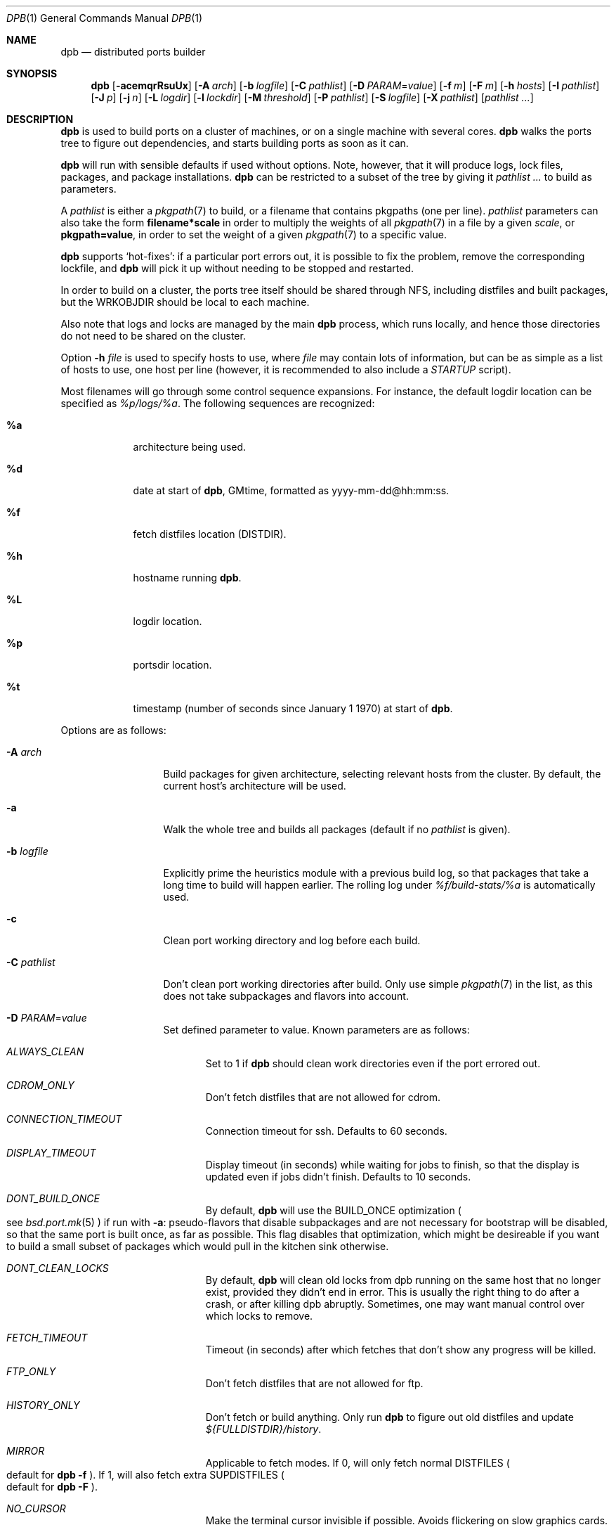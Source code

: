 .\"	$OpenBSD: dpb.1,v 1.81 2013/06/21 10:10:58 espie Exp $
.\"
.\" Copyright (c) 2010 Marc Espie <espie@openbsd.org>
.\"
.\" Permission to use, copy, modify, and distribute this software for any
.\" purpose with or without fee is hereby granted, provided that the above
.\" copyright notice and this permission notice appear in all copies.
.\"
.\" THE SOFTWARE IS PROVIDED "AS IS" AND THE AUTHOR DISCLAIMS ALL WARRANTIES
.\" WITH REGARD TO THIS SOFTWARE INCLUDING ALL IMPLIED WARRANTIES OF
.\" MERCHANTABILITY AND FITNESS. IN NO EVENT SHALL THE AUTHOR BE LIABLE FOR
.\" ANY SPECIAL, DIRECT, INDIRECT, OR CONSEQUENTIAL DAMAGES OR ANY DAMAGES
.\" WHATSOEVER RESULTING FROM LOSS OF USE, DATA OR PROFITS, WHETHER IN AN
.\" ACTION OF CONTRACT, NEGLIGENCE OR OTHER TORTIOUS ACTION, ARISING OUT OF
.\" OR IN CONNECTION WITH THE USE OR PERFORMANCE OF THIS SOFTWARE.
.\"
.Dd $Mdocdate: June 21 2013 $
.Dt DPB 1
.Os
.Sh NAME
.Nm dpb
.Nd distributed ports builder
.Sh SYNOPSIS
.Nm dpb
.Bk -words
.Op Fl acemqrRsuUx
.Op Fl A Ar arch
.Op Fl b Ar logfile
.Op Fl C Ar pathlist
.Op Fl D Ar PARAM Ns = Ns Ar value
.Op Fl f Ar m
.Op Fl F Ar m
.Op Fl h Ar hosts
.Op Fl I Ar pathlist
.Op Fl J Ar p
.Op Fl j Ar n
.Op Fl L Ar logdir
.Op Fl l Ar lockdir
.Op Fl M Ar threshold
.Op Fl P Ar pathlist
.Op Fl S Ar logfile
.Op Fl X Ar pathlist
.Op Ar pathlist ...
.Ek
.Sh DESCRIPTION
.Nm
is used to build ports on a cluster of machines, or on a single machine
with several cores.
.Nm
walks the ports tree to figure out dependencies, and starts building ports
as soon as it can.
.Pp
.Nm
will run with sensible defaults if used without options.
Note, however, that it will produce logs, lock files, packages, and package
installations.
.Nm
can be restricted to a subset of the tree by giving it
.Ar pathlist ...
to build as parameters.
.Pp
A
.Ar pathlist
is either a
.Xr pkgpath 7
to build, or a filename that contains pkgpaths (one per line).
.Ar pathlist
parameters can also take the form
.Li filename*scale
in order to multiply the weights of all
.Xr pkgpath 7
in a file by a given
.Ar scale ,
or
.Li pkgpath=value ,
in order to set the weight of a given
.Xr pkgpath 7
to a specific value.
.Pp
.Nm
supports
.Sq hot-fixes :
if a particular port errors out, it is possible to fix the problem, remove
the corresponding lockfile, and
.Nm
will pick it up without needing to be stopped and restarted.
.Pp
In order to build on a cluster, the ports tree itself should be shared
through NFS, including distfiles and built packages, but the WRKOBJDIR
should be local to each machine.
.Pp
Also note that logs and locks are managed by the main
.Nm
process, which runs locally, and hence those directories do not need to
be shared on the cluster.
.Pp
Option
.Fl h Ar file
is used to specify hosts to use, where
.Ar file
may contain lots of information,
but can be as simple as a list of hosts to use, one host per line
(however, it is recommended to also include a
.Ar STARTUP
script).
.Pp
Most filenames will go through some control sequence expansions.
For instance, the default logdir location can be specified as
.Pa %p/logs/%a .
The following sequences are recognized:
.Bl -tag -offset aaaa -width %aa
.It Cm %a
architecture being used.
.It Cm %d
date at start of
.Nm ,
GMtime, formatted as yyyy-mm-dd@hh:mm:ss.
.It Cm %f
fetch distfiles location (DISTDIR).
.It Cm %h
hostname running
.Nm .
.It Cm %L
logdir location.
.It Cm %p
portsdir location.
.It Cm %t
timestamp (number of seconds since January 1 1970) at start of
.Nm .
.El
.Pp
Options are as follows:
.Bl -tag -width pkgpathlong
.It Fl A Ar arch
Build packages for given architecture, selecting relevant hosts from the
cluster.
By default, the current host's architecture will be used.
.It Fl a
Walk the whole tree and builds all packages (default if no
.Ar pathlist
is given).
.It Fl b Ar logfile
Explicitly prime the heuristics module with a previous build log,
so that packages that take a long time to build will happen earlier.
The rolling log under
.Pa %f/build-stats/%a
is automatically used.
.It Fl c
Clean port working directory and log before each build.
.It Fl C Ar pathlist
Don't clean port working directories after build.
Only use simple
.Xr pkgpath 7
in the list,
as this does not take subpackages and flavors into account.
.It Fl D Ar PARAM Ns = Ns Ar value
Set defined parameter to value.
Known parameters are as follows:
.Bl -tag -width DISP
.It Ar ALWAYS_CLEAN
Set to 1 if
.Nm
should clean work directories even if the port errored out.
.It Ar CDROM_ONLY
Don't fetch distfiles that are not allowed for cdrom.
.It Ar CONNECTION_TIMEOUT
Connection timeout for ssh.
Defaults to 60 seconds.
.It Ar DISPLAY_TIMEOUT
Display timeout (in seconds) while waiting for jobs to finish, so that the
display is updated even if jobs didn't finish.
Defaults to 10 seconds.
.It Ar DONT_BUILD_ONCE
By default,
.Nm
will use the
.Ev BUILD_ONCE
optimization
.Po
see
.Xr bsd.port.mk 5
.Pc
if run with
.Fl a :
pseudo-flavors that disable subpackages and are not necessary for bootstrap
will be disabled, so that the same port is built once, as far as possible.
This flag disables that optimization, which might be desireable if you want
to build a small subset of packages which would pull in the kitchen sink
otherwise.
.It Ar DONT_CLEAN_LOCKS
By default,
.Nm
will clean old locks from dpb running on the same host that no longer exist,
provided they didn't end in error.
This is usually the right thing to do after a crash, or after killing dpb
abruptly.
Sometimes, one may want manual control over which locks to remove.
.It Ar FETCH_TIMEOUT
Timeout (in seconds) after which fetches that don't show
any progress will be killed.
.It Ar FTP_ONLY
Don't fetch distfiles that are not allowed for ftp.
.It Ar HISTORY_ONLY
Don't fetch or build anything.
Only run
.Nm
to figure out old distfiles and update
.Pa ${FULLDISTDIR}/history .
.It Ar MIRROR
Applicable to fetch modes.
If 0, will only fetch normal
.Ev DISTFILES
.Po
default for
.Nm Fl f 
.Pc .
If 1, will also fetch extra
.Ev SUPDISTFILES 
.Po
default for
.Nm Fl F
.Pc .
.It Ar NO_CURSOR
Make the terminal cursor invisible if possible.
Avoids flickering on slow graphics cards.
.It Ar NO_BUILD_STATS
Disable reading/saving of default build stats under
.Pa ${DISTDIR}/build-stats/${ARCH} .
.It Ar NO_HISTORY
Do not update the distfiles history.
For instance, if
.Nm
is run a second time after a problem during the first run.
.It Ar STARTUP
Define a start-up script on the command-line, override any host file contents.
.It Ar STUCK_TIMEOUT
Timeout (in seconds * speed factor) after which tasks that don't show
any progress will be killed.
This can be instead set on a per-core basis as the
.Sq stuck
property.
Note that this will always be divided by the core's speed factor.
.It Ar SYSLOG
Make
.Nm
call
.Xr syslog 3
on every task start/end while creating packages.
This does produce lots of messages, it is intended to route the logging
on another machine, while tracking down panics and other hangs.
.It Ar WAIT_TIMEOUT
Timeout (in seconds) to wait before giving up on NFS packages showing up.
Set to 0 to disable.
Defaults to 10 minutes.
.\" Disabled on localhost.
.El
.It Fl e
The listing job is extra and won't be given back to the pool when it's
finished.
.It Fl f Ar m
Create
.Ar m
jobs for fetching files.
Those are separate from the build jobs, since they don't consume cpu, and they
run on the localhost.
Defaults to 2.
Can be set to 0 to bypass fetching jobs entirely,
and reduce
.Nm
memory footprint by a lot.
.It Fl F Ar m
Fetch-only mode, for mirroring hosts.
Do not build any package but fetch everything, disregarding
.Ev BROKEN
and
.Ev ONLY_FOR_ARCHS
information.
Create
.Ar m
localhost jobs for fetching files.
.It Fl h Ar hosts
File with hosts to use for building.
One host per line, plus properties, such as:
.Bd -literal -offset indent
espie@aeryn jobs=4 arch=i386
.Ed
.Pp
The special line
.Bd -literal -offset indent
STARTUP=path
.Ed
.Pp
will define a script which will be run at start-up on each build machine.
This script must exist locally.
This script will always be run under ${PORTSDIR}, with environment
variables MAKE and PORTSDIR set.
It can be a list, e.g.,
STARTUP=/bin/sh /some/path
.Pp
The special hostname
.Ar DEFAULT
can be used to preset defaults.
It should be used at the start of the file.
.Pp
Use
.Ar localhost
to specify the local machine.
.Nm
will special-case it and not use
.Xr ssh 1
to connect.
.Pp
Properties are as follows:
.Bl -tag -width memory=150
.It arch=value
Architecture of the concerned host.
(there should be a startup task to check consistency, but
currently this has to be set manually on heterogeneous networks.)
.It always_clean=n
Set to 0 or 1 on per-host basis.
See
.Ar ALWAYS_CLEAN
parameter.
.It jobs=n
Number of jobs to run on that host, defaults to hw.ncpu.
.It junk=n
Junk unused packages each n steps.
See
.Fl J
option.
.It memory=thr
Build everything below that wrkdir threshold with
.Ev USE_MFS Ns = Ns Sq Yes ,
assuming the ports tree has been configured so that
.Ev WRKOBJDIR_MFS
points to a memory filesystem.
.Ar thr
is the sum, in KBytes, of ports that will be allowed to build in memory.
.Nm
understands suffixes, such as
.Fl M Ar 2G
or
.Fl M Ar 500M .
.Pp
Note that you should always allow for some margin, as
.Nm
makes its decision based on the size information collected during previous
builds, so in cases of significant updates, the work directory size will
usually grow.
.It parallel=p
Run big ports on several cores.
See
.Fl p
option.
.It sf=n
Speed factor.
An estimate of that machine's speed with that number of jobs
compared to other machines in the same network.
Works better with small values, in the range of 1..50.
The machine (or machines) with the highest speed factor will
get access to all jobs, whereas other machines will be clamped
to stuff which does not take too long.
Requires previous build information to be effective.
.It small=s
Small threshold (in seconds * sf):
ports known to build under that duration are deemed to be small, so
.Nm
won't bother calling fine-grained steps for patch/configure/fake.
It will go straight to build and package instead.
Defaults to 120 seconds.
.It stuck=s
Stuck timeout (in seconds * sf) after which tasks which show no progress
will get killed.
.It timeout=s
Defines a specific connection timeout for ssh to that host.
.El
.Pp
There are no fine-grained options to control
.Xr ssh 1
options, as those can be specified through virtual host declarations in
.Xr ssh_config 5 .
.It Fl I Ar pathlist
List of
.Xr pkgpath 7
to install, on the local box.
This will also add them to the list of things to build.
.It Fl J Ar p
Override value for the
.Dq junk
property.
Delete unneeded installed packages during the build.
Each
.Ar prepare
stage is followed by a
.Ar show-prepare-results
stage.
After every
.Ar p
new dependencies, it will be followed by a
.Ar junk
stage which uses
.Xr pkg_delete 1
with the
.Fl aX
options to delete automatically installed packages that are currently
not needed.
.Pp
.Nm
keeps track of list of dependencies on a given host, by storing each
dependency list in the lockfile corresponding to the package being built.
.Pp
There is a potential race condition between the
.Ar depends
and
.Ar junk
stage, which
.Nm
solves by preventing more than one job on a given host to be in the
.Ar depends
\&...
.Ar junk
stages at one time, by using a per-host lock.
.Pp
Defaults to
.Ar 150 .
Can be disabled by setting to
.Ar 0 .
.Pp
Some ports, most notably cmake-based, have an annoying dependency handling
bug: they compute their makefile dependencies based on all include files
present, not just the ones that are actually enabled.
Those ports' build may be broken by a
.Ar junk
phase that removes some unused includes that were added as makefile
prerequisites.
Those ports should be annotated with
DPB_PROPERTIES = nojunk
until that bug is fixed:
while a port with the
.Sq nojunk
property is building,
.Ar junk
will be postponed.
.Pp
Those ports will be marked with a
.Sq \&!
in the display, to make it more obvious why junk seems to be ineffective.
.Pp
Note that the
.Sq nojunk
property is still active for ports in error, in the belief that trivial fixes
can be made that will allow the port build to finish.
.It Fl j Ar n
Number of jobs to run on a single host (defaults to hw.ncpu).
.It Fl L Ar logdir
Choose a log directory.
.Po
Defaults to
.Pa ${PORTSDIR}/logs/${ARCH}
.Pc .
.It Fl l Ar lockdir
Choose a lock directory.
.Po
Defaults to
.Pa ${PORTSDIR}/logs/${ARCH}/locks
.Pc .
Override to keep local, as locks don't really like NFS.
.It Fl M Ar threshold
Build ports below the memory threshold under a memory
filesystem, as configured through
.Ev WRKOBJDIR_MFS
.Po
see
.Xr bsd.port.mk 5
.Pc .
.Ar threshold
is the sum, in KBytes, of ports allowed to build there.
.It Fl m
Force tty-style reporting.
.It Fl P Ar pathlist
Read list of
.Xr pkgpath 7
from file.
.It Fl p Ar parallel
Override value for the
.Dq parallel
property.
.Pp
Run big jobs on several cores on the same host, by using
MAKE_JOBS=k .
.Pp
Once such a job has started,
.Nm
will not start new jobs on the same host until the big job has
stolen enough cores from other finishing jobs.
.Pp
Only big ports which are safe for parallel building (annotated with
DPB_PROPERTIES = parallel in their Makefile) will be affected.
.Pp
It is advisable to set k to an integral fraction of the
number of cores available on a given host.
.Ar parameter
can be an integer, or of the form
.Sq /n ,
in which case,
.Nm
will set k to a fraction of the total number of jobs
on the machine, but never below 2.
.Pp
Defaults to
.Sq /2 .
.It Fl q
Don't quit while errors/locks are around.
.It Fl r
Random build order.
Disregard any kind of smart heuristics.
Useful to try to find missing build dependencies.
.It Fl R
Rebuild existing packages based on discrepancies between the package
signature and what the port says it should be.
Concretely, use to run a partial bulk build after some library change.
.Pp
Note that
.Fl R
won't always work, as rebuilding a package when another version is already
installed is not supported.
.It Fl S Ar logfile
Read
.Ar logfile
as an initial workdir size log.
.It Fl s
Compute workdir sizes before cleaning up, and stash them in log file
.Pa %L/size.log .
Also maintain a rolling log of build sizes under
.Pa %f/build-stats/%a-size .
In order to save time,
.Nm
will actually not always compute new sizes for known directories, but mostly
for new ones, or when the package name changes.
.It Fl u
Update existing packages during dependency solving.
Can be used to run a bulk-build on a machine with installed packages,
but might break a bit, since some packages only build on a clean machine
right now.
.It Fl U
Insist on updating existing packages during dependency solving,
even if the new package apparently didn't change.
.It Fl x
No tty report, only report really important things, like hosts going down
and coming back up, build errors, or builds not progressing.
.It Fl X Ar pathlist
Read a list of
.Xr pkgpath 7
from file, and pass them along in the junk phase:
those are packages that should stay on the machine if they've been
installed by a dependency.
Can be used to avoid endlessly removing/reinstalling the most common
packages, e.g.,
.Pa devel/gmake .
.El
.Pp
.Nm
figures out in which order to build things on the fly, and constantly
displays information relative to what's currently building.
There's a list of what is currently running, one line per job.
Those jobs are ordered in strict chronological order, which means that
long running builds will tend to percolate to the top of the list.
Normal jobs look like this:
.Bd -literal -offset indent
www/mozilla-firefox(build) [9452] 41% unchanged for 92 seconds
.Ed
.Pp
This contains:
.Bl -dash
.It
the pkgpath being built,
.It
the step currently being run,
.It
an optional
.Sq \&!
for ports with the
.Sq unjunk
property.
.It
the pid running that task (note that this is always a pid on the host
running dpb: for distributed builds, it will be an
.Xr ssh 1
to another machine),
.It
the current size of the log file (displayed as a percentage if option
.Fl b
has been used),
.It
and a possible notice that things might be stuck when
the log file doesn't change for long periods.
.El
.Pp
And fetch jobs look like this:
.Bd -literal -offset indent
<dist-3.0.tgz(#1) [4321] 25%
.Ed
.Pp
This contains:
.Bl -dash
.It
the file being fetched
.It
the number of the
.Ev MASTER_SITE
being tried
.It
the pid of the
.Xr ftp 1
process (note that fetch jobs are always local).
.It
a progress percentage.
.El
.Pp
This is followed by a summary display:
.Bl -tag -width BB=
.It I=
number of built packages that can be installed.
.It B=
number of built packages, not yet known to be installable,
because of run depends that still need to be built.
.It Q=
number of packages in the queue, e.g., stuff that can be built now, assuming
we have a free slot.
.It T=
number of packages to build, where dependencies are not yet resolved.
.It F=
number of distfiles to fetch, when
.Fl f
is used.
.It !=
number of ignored packages.
Details in
.Pa engine.log .
.It L=
list of packages that cannot currently be built because of locks.
.It E=
list of packages in error, that cannot currently be built.
.El
.Pp
If those two lists are empty, they won't even show up.
Packages in errors may be followed by a
.Sq \&!
if they prevent junk from happening.
.Pp
Note that those numbers refer to pkgpaths known to
.Nm .
In general, those numbers will be slightly higher than the actual number
of packages being built, since several paths may lead to the same package.
.Pp
.Nm
uses some heuristics to try to maximise the queue as soon as possible.
There are also provisions for a feedback-directed build, where information from
previous builds can be used to try to build long-running jobs first.
.Pp
Similarly, fetches will use the continue option of
.Xr ftp 1 ,
since distfiles are checksummed after the fetch anyways.
.Sh LOCKS AND ERRORS
.Nm
still uses the normal ports tree mechanism while building, which includes
.Ev LOCKDIR .
When starting up
.Nm
will normally detect stale locks from old dpb runs, and remove them.
If this does not happen, builds will stay stuck in their initial stage,
that is:
.Ar show-prepare-results , patch , build
depending on the port.
A telltale message
.Sq Awaiting lock ...
can be found in the corresponding logfile
.Pa paths/pkgpath.log
.Pp
In addition, when building a package,
.Nm
produces a lockfile in the locks directory, whose name is deduced from
the basic pkgpath with slashes replaced by dots.
This lockfile is filled with such info as the build start time or the host,
or the needed dependencies for this pkgpath.
.Pp
The lockfile will also contain the name of a parent pkgpath, for paths that
were discovered as dependencies.
This is particularly useful for bogus paths, where it would be hard to
know where the path came from otherwise.
.Pp
At the end of a successful build, these lockfiles are removed.
The lock will stay around in case of errors.
.Po
raw
value from
.Xr wait 2
.Pc ,
and the name of the next task in the build pipeline (with todo=<nothing>
in case of failure during clean-up).
Normal list of tasks is:
.Ar depends prepare fetch patch configure build fake package clean .
.Pp
At the end of each job,
.Nm
rechecks the locks directory for existing lockfiles.
If some locks have vanished,
it will put the corresponding paths back in the queue and attempt
another build.
.Pp
This eases manual repairs: if a package does not build, the user can look
at the log, go to the port directory, fix the problem, and then remove the lock.
.Nm
will pick up the ball and keep building without interruption.
.Pp
It is perfectly safe to run several
.Nm
in parallel on the same machine.
This is not optimal, since each
.Nm
ignores the others, and only uses the lock info to avoid the other's
current work, but it can be handy: in an emergency, one can start a second
.Nm
to obtain a specific package right now, in parallel with the original
.Nm .
.Pp
Note that
.Nm
is very careful not to run two builds from the same pkgpath at the
same time, even on different machines:
in some cases, MULTI_PACKAGES and FLAVOR combinations may lead to the
same package being built simultaneously, and since the package repository
is shared, this can easily lead to trouble.
.Pp
Handling of shared log files and history is also done very carefully by
systematically appending to files or using atomic mv operations.
.Pp
For obvious reasons, this won't work as well with masters running on distinct
machines sharing their logs through NFS.
.Sh AFFINITY
.Nm
now maintains a list of pkgpath-per-host that are currently building in the
.Pa affinity
directory of its log directory.
.Pp
That information is only wiped out when a given build finishes successfully.
.Pp
Otherwise
.Nm
will try to restart that build on the same host, which can be handy if you
interrupt
.Nm
while it is building a large port, or if you remove a lock after fixing a
problem.
.Sh SHUTTING DOWN GRACEFULLY
.Nm
periodically checks for a file named
.Pa stop
in its log directory.
If this file exists, then it won't start new jobs, and shutdown when
the current jobs are finished unless
.Fl q .
.Pp
.Nm
also checks for files named
.Pa stop-<hostname>
in its log directory.
If such a file exists, then it won't start new jobs on
the corresponding machine.
.Sh FILES
Apart from producing packages,
.Nm
may create temporary files as
.Pa ${FULLDISTDIR}/${DISTFILE}.part .
.Pp
In fetch mode
.Po
.Fl f
and
.Fl F
.Pc ,
.Nm
populates
.Pa ${FULLDISTDIR}/by_cipher/sha256
with links.
It also uses
.Pa ${FULLDISTDIR}/distinfo
and
.Pa ${FULLDISTDIR}/history
as a
.Sq permanent log :
.Bl -tag -width distinfo
.It distinfo
cache of distfiles checksum.
Contains all
.Xr sha256 1
checksums of known files under
.Pa ${FULLDISTDIR} .
Fetching uses this to avoid re-checksumming known files.
.It history
Log of old files under distinfo.
After successfully scanning a full ports tree
.Po
.Nm Fl a
.Pc ,
the fetch engine knows precisely which files are needed by the build
(and their checksums).
Anything that is
.Bl -bullet
.It
recorded in distinfo but unneeded
.It
recorded in distinfo but with the wrong checksum
.It
not recorded in distinfo, but not needed
.El
will be entered at the end of history as a line:
.Pp
.Li ts SHA256 (file) = value
.Pp
with
.Ar ts
a timestamp from Unix epoch.
.Pp
When cleaning up old files, with a tool such as
.Xr clean-old-distfiles 1 ,
it is vital to check both the checksum and
the file name: since mirroring stores permanent links under
.Pa by_cipher ,
files which are still needed will appear in history under their old
checksums, as an indication the link should be removed, but possibly not
the file itself.
.El
.Pp
If
.Pa ${DISTDIR}
ever becomes corrupted,
removing
.Pa ${DISTDIR}/distinfo
will force
.Nm
into checking all files again.
.Pp
.Nm
also records rolling build statistics under
.Pa ${DISTDIR}/build-stats/${ARCH} ,
and uses them automatically in the absence of
.Fl b Ar logfile .
.Pp
If
.Fl s
is used, size information for successful builds will be recorded under
.Pa ${DISTDIR}/build-stats/${ARCH}-size
.Po
by default, location adjustable with
.Fl S Ar sizelog
.Pc .
This is then reused for the mfs threshold option.
.Pp
.Nm
will also create a large number of log files under
.Pa ${PORTSDIR}/logs/{$ARCH} :
.Bl -tag -width engine.log
.It Pa affinity/
Affinity information.
One file per full pkgpath, with slash replaced by dots
like so:
.Pa affinity/lang.ghc,-main.
.It Pa affinity.log
On startup
.Nm
reads existing affinity information, and records it in that log,
together with its pid.
This log just exists to verify, along with
.Pa engine.log ,
whether correct affinity was heeded.
.It Pa awaiting-locks.log
This is purely for gathering performance statistics, about how much
lock contention happened around
.Xr pkg_add 1
and
.xr pkg_delete 1
usage.
.It Pa build.log
Actual build log.
Each line summarizes build of a single pkgpath, as:
.Sq pkgpath host time logsize (detailed timing)[!]
where time is the actual build time in seconds, host is the machine name
where this occurred, logsize is the corresponding log file size,
and a ! is appended in case the build didn't succeed.
.Pp
The detailed timing info gives a run-down of the build, with clean, fetch,
prepare, patch (actually extract+patch), configure, build, fake, package, clean
detailed timing info.
Note that the actual build time starts at
.Sq extract
and finishes at
.Sq package .
.It Pa clean.log
Paths that do not clean correctly, and required sudo to clean the directory.
.It Pa concurrent.log
Shows the actual concurrency achieved as a result of job starvation /
parallel handling.
Only gets a new line when the value changes: pid timestamp jobs
.It Pa dependencies.log
List of pkgpath frequencies, filled at end of LISTING if
.Fl a .
Will be automatically reused when restarting a build: a quick LISTING of
the most important dependencies will happen before the general LISTING.
.It Pa dist/<distfile>.log
Log of the
.Xr ftp 1
process(es) that attempted to fetch the distfile.
.It Pa engine.log
Build engine log.
Each line corresponds to a state change for a pkgpath and starts with the pid
of
.Nm ,
plus a timestamp of the log entry.
.Bl -tag -width BB:
.It ^
pkgpath temporarily put aside, because a job is running in the same directory.
.It !
pkgpath ignored, either directly, or indirectly because a dependency was
ignored.
End of the line states reason why ignored.
.It A
affinity mismatch: path considered for build, but not the right host,
followed by the affinity information.
.It B
pkgpath built / distfile found.
.It E
error in build or fetch.
.It F
distfile queued for download.
.It I
pkgpath can be installed.
.It J
job to build pkgpath started.
Also records the host used for the build.
.It L
job did not start, existing lock detected.
.It N
job did not finish.
The host may have gone down.
.It P
built package is no longer required for anything.
.It Q
pkgpath queued as buildable whenever a slot is free.
.It T
pkgpath to build / distfile to download.
.It V
pkgpath put back in the buildable queue, after job that was running in
the same directory returned.
.It Y
affinity mismatch, but job will start on the wrong host anyways, as the queue
contains no other buildable path.
.El
.Pp
Please not that the engine is no longer run after each package build event
because of performance considerations, so the
.Sq Q
and
.Sq I
changes may be delayed by a few
.Sq B .
.It Pa equiv.log
Lists of equivalent pkgpaths for the build, when default flavors and default subpackages have been resolved.
.It Pa fetch/bad.log
List of URLs that did not lead to a correct distfile, either because
they were not responding, or because of incorrect checksums.
.It Pa fetch/good.log
List of URLs that fetched correctly, along with timing statistics.
.It Pa fetch/manually.log
List of pkgpaths that require manual intervention, in human-readable form.
.It Pa <hostname>.sig.log
Complete library signature of the host.
.It Pa junk.log
Option
.Fl J
counts the number of dependencies directly added to decide when to run
.Nm pkg_delete Fl a .
This file sums up how many ports were built, and how many ports had
dependencies each time
.Nm
decides to junk.
.It Pa locks/
Directory where locks are created.
The slash in a pkgpath is replaced with a dot like so:
.Pa locks/devel.make
to flatten the structure.
.It Pa needed.log
list of needed dependencies at each point in time for each host when the
.Fl J
option has been used.
.It Pa packages/pkgname.log
one file or symlink per pkgname.
.It Pa paths/some/path.log
one file or symlink per pkgpath.
.It Pa performance.log
Some parts of
.Nm
are computationally intensive, such as the engine runs to determine
new stuff that can be built, and the actual display reports.
.Pp
Both those activities are rate-limited, so that
.Nm
doesn't run its engine at each new package build,
and doesn't update its display every time there is a phase change.
.Pp
Lines tagged with
.Sq ENG
correspond to the engine;
lines tagged with
.Sq REP
correspond to the display reports.
.Pp
Lines ending with a dash
.Sq -
correspond to new activity that didn't trigger
a computation.
.Pp
Other lines will feature a plus
.Sq +
for normal runs, or an exclamation point
.Sq !
for forced runs, followed by two numbers:
the next timestamp at which we'll be allowed to run, and
a measure of how much time it took to run this pass.
.Pp
That information is mostly relevant while
.Nm
is building lots of small packages very quickly.
.It Pa signature.log
Discrepancies between hosts that prevent them from starting up.
.It Pa size.log
Size of work directory at the end of each build, built only with
.Fl s .
.It Pa stats.log
Simple log of the B=... line summaries.
Mostly useful for making plots and tweaking performance.
.It Pa stop
Not a logfile at all, but a file created by the user to stop
.Nm
creating new jobs.
.It Pa stop-<hostname>
Not a logfile at all, but created by the user to stop hostname creating
new jobs.
.It Pa vars.log
Logs the directories that were walked in the ports tree for dependency
information, including the path to a dependency that triggered this
particular step.
.El
.Sh BUGS AND LIMITATIONS
.Nm
performs best with lots of paths to build.
When just used to build a few ports, there's a high risk of starvation
as there are bottlenecks in parts of the tree.
.Pp
Fetch jobs don't deal with checksum changes yet:
if a fetch fails because of a wrong checksum, if you update the distinfo
file and remove the lock,
.Nm
won't pick it up.
.Pp
Note that
.Nm
does not manage installed packages in any intelligent way, it will just
call
.Xr pkg_add 1
during its depend stage to install its dependencies.
With
.Fl u ,
it will call pkg_add -r.
With
.Fl U ,
it will call pkg_add -r -D installed,
but there is nothing else going on.
This is especially true when using
.Fl R ,
ensure the machine is clean of possibly older packages first, or run
.Nm
with
.Fl U .
.Pp
In particular
.Fl R
and
.Fl J
together may lead to strange issues.
.Pp
On heterogeneous networks, calibration of build info and choice of speed
factors is not perfect, and somewhat a dark art.
Using distinct speed factors on a build log that comes from a single
machine works fine, but using the build info coming from several machines
does not work all that well.
.Pp
.Nm
should check
.Pa /usr/include
and
.Pa /usr/X11R6/include
for consistency, but it doesn't.
.Pp
When an host fails consistency check, there is not yet a way to re-add it
after fixing the problem.
You have to stop
.Nm ,
cleanup and restart.
.Pp
The default limits in
.Pa login.conf
are too small for bulk builds on any kind of parallel machines.
Bump number of processes, file descriptors, and memory.
.Pp
Even though
.Nm
tries really hard to check heterogeneous networks for sanity (checking
shared libraries and .la files), it is still dependent on the user to
make sure all the hosts build ports the same way.
.Pp
Make sure your NFS setup is consistent.
The ports dir itself should be exported, including distfiles and packages
repository, but the WRKOBJDIR should not be on NFS unless you have
absolutely no choice, or if you exhibit deep masochistic tendencies.
Pay particular attention to discrepancies in
.Pa /etc/mk.conf .
.Pp
Also,
.Nm
connects to external hosts through
.Xr ssh 1 ,
relying on
.Xr ssh_config 5
for any special cases.
.Sh SEE ALSO
.Xr clean-old-distfiles 1 ,
.Xr pkgpath 7
.Sh AUTHOR
Marc Espie
.Sh HISTORY
The original
.Nm dpb
command was written by Nikolay Sturm.
This version is a complete rewrite from scratch using all the stuff
we learnt over the years to make it better.
